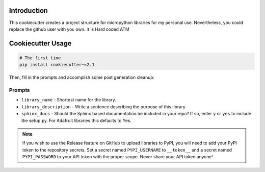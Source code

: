Introduction
============


This cookiecutter creates a project structure for micropython libraries for my personal use. Nevertheless, you could replace the github user with you own.
It is Hard coded ATM


Cookiecutter Usage
===================

.. code-block:: bash

  # The first time
  pip install cookiecutter~=2.1


Then, fill in the prompts and accomplish some post generation cleanup:

Prompts
--------

* ``library_name`` - Shortest name for the library.
* ``library_description`` - Write a sentence describing the purpose of this library
* ``sphinx_docs`` - Should the Sphinx based documentation be included in your repo? If so, enter ``y`` or ``yes`` to include the setup.py. For Adafruit libraries this defaults to Yes.


.. note::

    If you wish to use the Release feature on GitHub to upload libraries to PyPI, you will need to
    add your PyPI token to the repository secrets.  Set a secret named ``PYPI_USERNAME`` to
    ``__token__`` and a secret named ``PYPI_PASSWORD`` to your API token with the proper scope.
    Never share your API token anyone!

